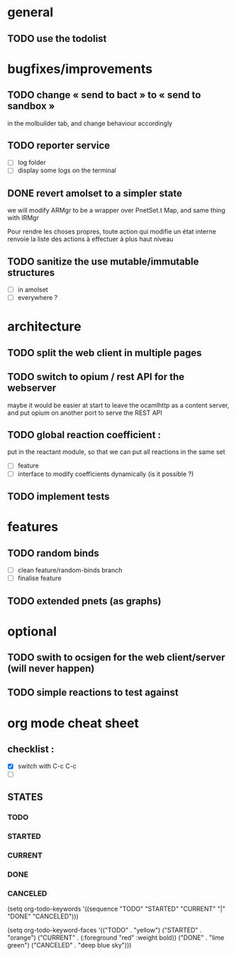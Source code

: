 * general

** TODO use the todolist

* bugfixes/improvements

** TODO change « send to bact » to « send to sandbox » 
   in the molbuilder tab, and change behaviour accordingly

** TODO reporter service
   - [ ] log folder
   - [ ] display some logs on the terminal

** DONE revert amolset to a simpler state
   we will modify ARMgr to be a wrapper over 
   PnetSet.t Map, and same thing with IRMgr

   Pour rendre les choses propres, toute action 
   qui modifie un état interne renvoie la liste
   des actions à effectuer à plus haut niveau


** TODO sanitize the use mutable/immutable structures
   - [ ] in amolset
   - [ ] everywhere ?

* architecture

** TODO split the web client in multiple pages
** TODO switch to opium / rest API for the webserver
   maybe it would be easier at start to leave the ocamlhttp 
   as a content server, and put opium on another port
   to serve the REST API


** TODO global reaction coefficient : 
   put in the reactant module, so that
   we can put all reactions in the same set
   - [ ] feature
   - [ ] interface to modify coefficients dynamically
     (is it possible ?)

** TODO implement tests




* features

** TODO random binds
   - [ ] clean feature/random-binds branch
   - [ ] finalise feature

** TODO extended pnets (as graphs)



* optional

** TODO swith to ocsigen for the web client/server (will never happen)

** TODO simple reactions to test against







   
* org mode cheat sheet

** checklist :
 - [X] switch with C-c C-c
 - [ ]  

** STATES

*** TODO 
*** STARTED 
*** CURRENT 
*** DONE 
*** CANCELED 



(setq org-todo-keywords
      '((sequence "TODO" "STARTED" "CURRENT"  "|" "DONE" "CANCELED")))


(setq org-todo-keyword-faces
      '(("TODO" . "yellow")
        ("STARTED" . "orange")
        ("CURRENT" .  (:foreground "red" :weight bold))
        ("DONE"    .  "lime green")
        ("CANCELED" .  "deep blue sky")))
